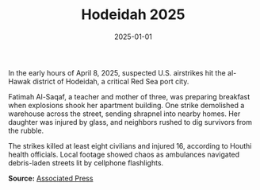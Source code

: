 #+TITLE: Hodeidah 2025
#+DATE: 2025-01-01
#+HUGO_BASE_DIR: ../../
#+HUGO_SECTION: stories
#+HUGO_TAGS: Civilians
#+EXPORT_FILE_NAME: 50-20-Hodeidah-2025.org
#+LOCATION: Yemen
#+YEAR: 2025


In the early hours of April 8, 2025, suspected U.S. airstrikes hit the al-Hawak district of Hodeidah, a critical Red Sea port city.

Fatimah Al-Saqaf, a teacher and mother of three, was preparing breakfast when explosions shook her apartment building. One strike demolished a warehouse across the street, sending shrapnel into nearby homes. Her daughter was injured by glass, and neighbors rushed to dig survivors from the rubble.

The strikes killed at least eight civilians and injured 16, according to Houthi health officials. Local footage showed chaos as ambulances navigated debris-laden streets lit by cellphone flashlights.

**Source:** [[https://apnews.com/article/yemen-hodeidah-airstrike-2025][Associated Press]]
